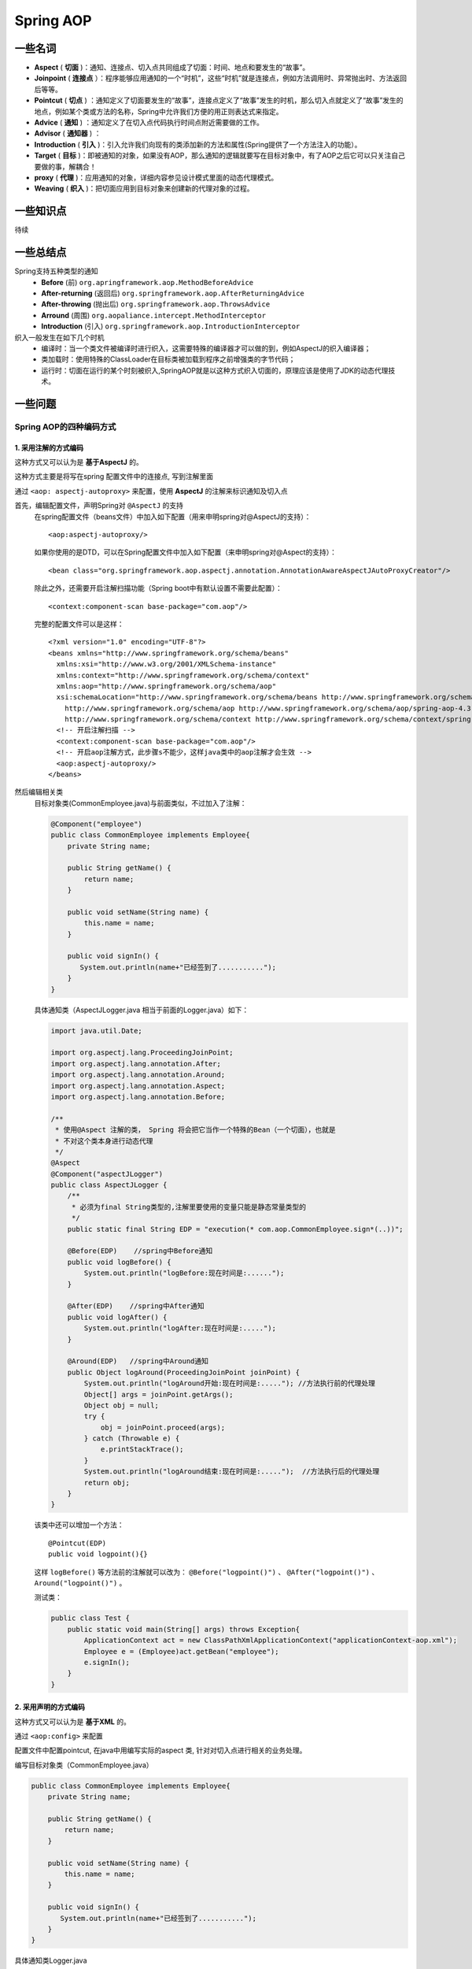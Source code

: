 Spring AOP
=======================
一些名词
^^^^^^^^^^^^^^^^^^^^^^^
- **Aspect** ( **切面** )：通知、连接点、切入点共同组成了切面：时间、地点和要发生的“故事”。
- **Joinpoint** ( **连接点** ）：程序能够应用通知的一个“时机”，这些“时机”就是连接点，例如方法调用时、异常抛出时、方法返回后等等。
- **Pointcut** ( **切点** ) ：通知定义了切面要发生的“故事”，连接点定义了“故事”发生的时机，那么切入点就定义了“故事”发生的地点，例如某个类或方法的名称，Spring中允许我们方便的用正则表达式来指定。
- **Advice** ( **通知** ) ：通知定义了在切入点代码执行时间点附近需要做的工作。
- **Advisor** ( **通知器** ) ：
- **Introduction** ( **引入** )：引入允许我们向现有的类添加新的方法和属性(Spring提供了一个方法注入的功能）。
- **Target** ( **目标** )：即被通知的对象，如果没有AOP，那么通知的逻辑就要写在目标对象中，有了AOP之后它可以只关注自己要做的事，解耦合！
- **proxy** ( **代理** )：应用通知的对象，详细内容参见设计模式里面的动态代理模式。
- **Weaving** ( **织入** )：把切面应用到目标对象来创建新的代理对象的过程。

一些知识点
^^^^^^^^^^^^^^^^^^^^^^^
待续

一些总结点
^^^^^^^^^^^^^^^^^^^^^^^
Spring支持五种类型的通知
  - **Before** (前)  ``org.apringframework.aop.MethodBeforeAdvice``
  - **After-returning** (返回后) ``org.springframework.aop.AfterReturningAdvice``
  - **After-throwing** (抛出后) ``org.springframework.aop.ThrowsAdvice``
  - **Arround** (周围) ``org.aopaliance.intercept.MethodInterceptor``
  - **Introduction** (引入) ``org.springframework.aop.IntroductionInterceptor``

织入一般发生在如下几个时机
  - 编译时：当一个类文件被编译时进行织入，这需要特殊的编译器才可以做的到，例如AspectJ的织入编译器；
  - 类加载时：使用特殊的ClassLoader在目标类被加载到程序之前增强类的字节代码；
  - 运行时：切面在运行的某个时刻被织入,SpringAOP就是以这种方式织入切面的，原理应该是使用了JDK的动态代理技术。

一些问题
^^^^^^^^^^^^^^^^^^^^^^^
Spring AOP的四种编码方式
:::::::::::::::::::::::::::
1. 采用注解的方式编码
###########################
这种方式又可以认为是 **基于AspectJ** 的。

这种方式主要是将写在spring 配置文件中的连接点, 写到注解里面

通过 ``<aop: aspectj-autoproxy>`` 来配置，使用 **AspectJ** 的注解来标识通知及切入点

首先，编辑配置文件，声明Spring对 ``@AspectJ`` 的支持
  在spring配置文件（beans文件）中加入如下配置（用来申明spring对@AspectJ的支持）： ::

    <aop:aspectj-autoproxy/>

  如果你使用的是DTD，可以在Spring配置文件中加入如下配置（来申明spring对@Aspect的支持）： ::

    <bean class="org.springframework.aop.aspectj.annotation.AnnotationAwareAspectJAutoProxyCreator"/>

  除此之外，还需要开启注解扫描功能（Spring boot中有默认设置不需要此配置）： ::

      <context:component-scan base-package="com.aop"/>

  完整的配置文件可以是这样： ::

    <?xml version="1.0" encoding="UTF-8"?>
    <beans xmlns="http://www.springframework.org/schema/beans"
      xmlns:xsi="http://www.w3.org/2001/XMLSchema-instance"
      xmlns:context="http://www.springframework.org/schema/context"
      xmlns:aop="http://www.springframework.org/schema/aop"
      xsi:schemaLocation="http://www.springframework.org/schema/beans http://www.springframework.org/schema/beans/spring-beans.xsd
        http://www.springframework.org/schema/aop http://www.springframework.org/schema/aop/spring-aop-4.3.xsd
        http://www.springframework.org/schema/context http://www.springframework.org/schema/context/spring-context-4.3.xsd">
      <!-- 开启注解扫描 -->
      <context:component-scan base-package="com.aop"/>
      <!-- 开启aop注解方式，此步骤s不能少，这样java类中的aop注解才会生效 -->
      <aop:aspectj-autoproxy/>
    </beans>

然后编辑相关类
  目标对象类(CommonEmployee.java)与前面类似，不过加入了注解：

  .. code-block:: java

    @Component("employee")
    public class CommonEmployee implements Employee{
        private String name;

        public String getName() {
            return name;
        }

        public void setName(String name) {
            this.name = name;
        }

        public void signIn() {
           System.out.println(name+"已经签到了...........");
        }
    }

  具体通知类（AspectJLogger.java 相当于前面的Logger.java）如下：

  .. code-block:: java

    import java.util.Date;

    import org.aspectj.lang.ProceedingJoinPoint;
    import org.aspectj.lang.annotation.After;
    import org.aspectj.lang.annotation.Around;
    import org.aspectj.lang.annotation.Aspect;
    import org.aspectj.lang.annotation.Before;

    /**
     * 使用@Aspect 注解的类， Spring 将会把它当作一个特殊的Bean（一个切面），也就是
     * 不对这个类本身进行动态代理
     */
    @Aspect
    @Component("aspectJLogger")
    public class AspectJLogger {
        /**
         * 必须为final String类型的,注解里要使用的变量只能是静态常量类型的
         */
        public static final String EDP = "execution(* com.aop.CommonEmployee.sign*(..))";

        @Before(EDP)    //spring中Before通知
        public void logBefore() {
            System.out.println("logBefore:现在时间是:......");
        }

        @After(EDP)    //spring中After通知
        public void logAfter() {
            System.out.println("logAfter:现在时间是:.....");
        }

        @Around(EDP)   //spring中Around通知
        public Object logAround(ProceedingJoinPoint joinPoint) {
            System.out.println("logAround开始:现在时间是:....."); //方法执行前的代理处理
            Object[] args = joinPoint.getArgs();
            Object obj = null;
            try {
                obj = joinPoint.proceed(args);
            } catch (Throwable e) {
                e.printStackTrace();
            }
            System.out.println("logAround结束:现在时间是:.....");  //方法执行后的代理处理
            return obj;
        }
    }

  该类中还可以增加一个方法： ::

    @Pointcut(EDP)
    public void logpoint(){}

  这样 ``logBefore()`` 等方法前的注解就可以改为： ``@Before("logpoint()")`` 、 ``@After("logpoint()")`` 、 ``Around("logpoint()")`` 。

  测试类：

  .. code-block:: java

    public class Test {
        public static void main(String[] args) throws Exception{
            ApplicationContext act = new ClassPathXmlApplicationContext("applicationContext-aop.xml");
            Employee e = (Employee)act.getBean("employee");
            e.signIn();
        }
    }

2. 采用声明的方式编码
###########################
这种方式又可以认为是 **基于XML** 的。

通过 ``<aop:config>`` 来配置

配置文件中配置pointcut, 在java中用编写实际的aspect 类, 针对对切入点进行相关的业务处理。

编写目标对象类（CommonEmployee.java）

.. code-block:: java

  public class CommonEmployee implements Employee{
      private String name;

      public String getName() {
          return name;
      }

      public void setName(String name) {
          this.name = name;
      }

      public void signIn() {
         System.out.println(name+"已经签到了...........");
      }
  }

具体通知类Logger.java

.. code-block:: java

  public class Logger{
      //spring中Before通知
      public void logBefore() {
          System.out.println("logBefore:现在时间是:....");
      }

      //spring中After通知
      public void logAfter() {
          System.out.println("logAfter:现在时间是:.....");
      }

      //spring中Around通知
      public Object logAround(ProceedingJoinPoint joinPoint) {
          System.out.println("logAround开始:现在时间是:....."); //方法执行前的代理处理
          Object[] args = joinPoint.getArgs();
          Object obj = null;
          try {
              obj = joinPoint.proceed(args);
          } catch (Throwable e) {
              e.printStackTrace();
          }
          System.out.println("logAround结束:现在时间是:.....");  //方法执行后的代理处理
          return obj;
      }
  }

Spring配置：applicationContext-aop.xml

.. code-block:: xml

  <bean id="employee" class="com.aop.CommonEmployee">
    <property name="name" value="good"></property>
  </bean>
  <bean id="advice" class="com.aop.Logger" />
  <aop:config >
    <aop:aspect ref="advice">
      <aop:pointcut id="pointcut" expression="execution(* com.aop.CommonEmployee.sign*(..))"/>
      <aop:before method="logBefore" pointcut-ref="pointcut"/>
      <aop:after method="logAfter" pointcut-ref="pointcut"/>
      <aop:around method="logAround" pointcut-ref="pointcut"/>
    </aop:aspect>
  </aop:config>

测试类：Test.java

.. code-block:: java

  public class Test {
      public static void main(String[] args) throws Exception{
          ApplicationContext act = new ClassPathXmlApplicationContext("applicationContext-aop.xml");
          Employee e = (Employee)act.getBean("employee");
          e.signIn();
      }
  }

输出结果是： ::

  logBefore:现在时间是.....
  logAround开始:现在时间是:....
  good已经签到了...........
  logAfter:现在时间是:...
  logAround结束:现在时间是:......

3. 配置ProxyFactoryBean
#############################
这也是一种基于 XML 的方式。需要显式地设置advisors, advice, target等

待续

4. 配置AutoProxyCreator
##############################
这也是一种基于 XML 的方式。这种方式下，还是如以前一样使用定义的bean，但是从容器中获得的其实已经是代理对象

待续

注意事项
################
- 环绕方法通知，环绕方法通知要注意必须给出调用之后的返回值，否则被代理的方法会停止调用并返回null，除非你真的打算这么做。
- 只有环绕通知才可以使用JoinPoint的子类ProceedingJoinPoint，各连接点类型可以调用代理的方法，并获取、改变返回值。

Spring AOP的两种实现方式
:::::::::::::::::::::::::::
参考： `spring AOP的实现原理 <https://www.cnblogs.com/CHENJIAO120/p/7080790.html>`_

- 基于接口的动态代理(Dynamic Proxy)
- 基于子类化的CGLIB代理

Spring AOP默认使用标准的 **JDK动态代理** 来实现AOP代理。这能使任何接口(或者一组接口)被代理。

Spring AOP也使用CGLIB代理。对于代理classes而非接口这是必要的。如果一个业务对象没有实现任何接口，那么默认会使用CGLIB。由于面向接口而非面向classes编程是一个良好的实践；业务对象通常都会实现一个或者多个业务接口。强制使用CGLIB也是可能的(希望这种情况很少)，此时你需要advise的方法没有被定义在接口中，或者你需要向方法中传入一个具体的对象作为代理对象。

我们在使用Spring AOP的时候，一般是不需要选择具体的实现方式的。Spring AOP能根据上下文环境帮助我们选择一种合适的。

JDK动态代理
###########################
JDK动态代理只能对实现了接口的类生成代理，而不能针对类

下面进行简单的复现其原理，参考： `JDK动态代理实现原理 <https://www.cnblogs.com/zuidongfeng/p/8735241.html>`_

- 首先新建一个接口 ``Subject``

  .. code-block:: java

    package com.lnjecit.proxy;

    /**
     * 抽象主题接口
     **/
    public interface Subject {
        void doSomething();
    }

- 然后为接口 ``Subject`` 新建一个实现类 ``RealSubject``

  .. code-block:: java

    /**
     * 真实主题类
     **/
    public class RealSubject implements Subject {
        @Override
        public void doSomething() {
            System.out.println("RealSubject do something");
        }
    }

- 接着创建一个代理类 ``JDKDynamicProxy`` 实现 ``java.lang.reflect.InvocationHandler`` 接口，重写 ``invoke`` 方法

  .. code-block:: java

    package com.lnjecit.proxy.dynamic.jdk;

    import java.lang.reflect.InvocationHandler;
    import java.lang.reflect.Method;
    import java.lang.reflect.Proxy;

    /**
     * jdk的动态代理
     **/
    public class JDKDynamicProxy implements InvocationHandler {
        private Object target;

        public JDKDynamicProxy(Object target) {
            this.target = target;
        }

        /**
         * 获取被代理接口实例对象
         * @param <T>
         * @return
         */
        public <T> T getProxy() {
            return (T) Proxy.newProxyInstance(target.getClass().getClassLoader(), target.getClass().getInterfaces(), this);
        }

        @Override
        public Object invoke(Object proxy, Method method, Object[] args) throws Throwable {
            System.out.println("Do something before");
            Object result = method.invoke(target, args);
            System.out.println("Do something after");
            return result;
        }
    }

- 新建测试类 ``Client`` 测试结果

  .. code-block:: java

    package com.lnjecit.proxy;

    import com.lnjecit.proxy.dynamic.jdk.JDKDynamicProxy;

    /**
     * client测试代码
     **/
    public class Client {
        public static void main(String[] args) {
            user1();
            // user2();
        }

        /**
         * 可以使用JDKDynamicProxy 这样写
         */
        private static void use1() {
            // 保存生成的代理类的字节码文件
            System.getProperties().put("sun.misc.ProxyGenerator.saveGeneratedFiles", "true");

            // jdk动态代理测试
            Subject subject = new JDKDynamicProxy(new RealSubject()).getProxy();

            // 也可以写成
            subject.doSomething();
        }

        /**
         * 也可以这样写，即不使用 JDKDynamicProxy 中的 ``getProxy()`` 方法。
         */
        private static void use2() {
            // 保存生成的代理类的字节码文件
            System.getProperties().put("sun.misc.ProxyGenerator.saveGeneratedFiles", "true");

            Subject subject = new RealSubject();
            InvocationHandler hander = new JDKDynamicProxy(subject);
            Subject proxy = (Subject) Proxy.newProxyInstance(subject.getClass().getClassLoader(), new Class[]{Subject.class}, hander);
            // 或者是使用getInterfaces()方法，获得其所有接口
            // Subject proxy = (Subject) Proxy.newProxyInstance(subject.getClass().getClassLoader(), subject.getClass().getInterfaces(), hander);
            // jdk动态代理测试
            Subject subject = new JDKDynamicProxy(new RealSubject()).getProxy();

            // 也可以写成
            subject.doSomething();
        }
    }

源码分析
:::::::::::::::::::::::::
JDK1.8.0_65

大概流程

- 为接口创建代理类的字节码文件
- 使用ClassLoader将字节码文件加载到JVM
- 创建代理类实例对象，执行对象的目标方法

动态代理涉及到的主要类

- java.lang.reflect.Proxy
- java.lang.reflect.InvocationHandler
- java.lang.reflect.WeakCache
- sun.misc.ProxyGenerator

源码解读
  待续

CGLIB代理
############################
CGLIB是针对类实现代理，主要是对指定的类生成一个子类，覆盖其中的方法（继承）。

注意：CGLib不能对声明为final的方法进行代理，因为CGLib原理是动态生成被代理类的子类。

强制使用CGLIB很简单
  .. code-block:: java

    @Configuration
    @EnableAspectJAutoProxy(proxyTargetClass = true)
    @ComponentScan(basePackages = "com.destiny1020")
    public class CommonConfiguration {}

  如上面的代码，只需要向 ``@EnableAspectJAutoProxy`` 注解中添加属性 ``proxyTargetClass = true`` 即可。

两种代理的对比
####################
JDK动态代理(Dynamic Proxy)
  - 基于标准JDK的动态代理功能
  - 只针对实现了接口的业务对象

CGLIB
  - 通过动态地对目标对象进行子类化来实现AOP代理。
  - 需要指定 ``@EnableAspectJAutoProxy(proxyTargetClass = true)`` 来强制使用
  - 当业务对象没有实现任何接口的时候默认会选择CGLIB

Spring在选择用JDK还是CGLiB的依据：
  - 当Bean实现接口时，Spring就会用JDK的动态代理
  - 当Bean没有实现接口时，Spring使用CGlib是实现
  - 强制使用CGlib时，使用CGlib

JDK代理与CGLiB的效率对比
  - 使用CGLib实现动态代理，CGLib底层采用ASM字节码生成框架，使用字节码技术生成代理类。在jdk6之前，比使用Java反射效率要高。唯一需要注意的是，CGLib不能对声明为final的方法进行代理，因为CGLib原理是动态生成被代理类的子类。
  - 在对JDK动态代理与CGlib动态代理的代码实验中看，1W次执行下，JDK7及8的动态代理性能比CGlib要好20%左右。

异常解决
#####################
在没有强制使用 ``CGLIB`` 方式时，下面的代码会报错，为什么？
  .. code-block:: java

    public interface SampleInterface {}

    @Component
    public class SampleBean implements SampleInterface {
        public void advicedMethod() {}

        public void invokeAdvicedMethod() {
            advicedMethod();
        }
    }

    @Aspect
    @Component
    public class SampleAspect {
        @Before("execution(void advicedMethod())")
        public void logException() {
            System.out.println("Aspect被调用了");
        }
    }

    @SpringBootApplication
    public class Application {
        public static void main(String[] args) {
            ApplicationContext context = SpringApplication.run(WebsiteApplication.class, args);
            SampleBean sampleBean = (SampleBean)act.getBean(SampleBean.class);
            sampleBean.invokeAdvicedMethod(); // 会打印出 "Aspect被调用了" 吗？
        }
    }

  原因是：针对接口的代理，它使用了 *JDK动态代理* 的实现方式，但是方法 ``advicedMethod()`` 在接口 ``SampleInterface`` 并没有被声明。

一些应用场景
^^^^^^^^^^^^^^^^^^^^^^^^^^
Spring事务的实现
:::::::::::::::::::::
Spring的事务管理机制实现的原理，就是通过这样一个动态代理对所有需要事务管理的Bean进行加载，并根据配置在invoke方法中对当前调用的 方法名进行判定，并在method.invoke方法前后为其加上合适的事务管理代码，这样就实现了Spring式的事务管理。Spring中的AOP实 现更为复杂和灵活，不过基本原理是一致的。

一些代码备忘
^^^^^^^^^^^^^^^^^^^^^^^^^^^^
- 通知里面的内容可以使用逻辑判断符，如： ``@Around("hystrixCommandAnnotationPointcut() || hystrixCollapserAnnotationPointcut()")`` 。
- 在 ``Around`` 中获取方法，并且获取方法是否被某些注解修饰：

  .. code-block:: java

    // joinPoint的类型是ProceedingJoinPoint，它是被 ``@Around`` 修饰的方法的必备参数。
    Method method = getMethodFromTarget(joinPoint);
    // HystrixCommand是一个注解类，是Spring Cloud的熔断组件 Hystrix 里的一个注解。
    method.isAnnotationPresent(HystrixCommand.class)
